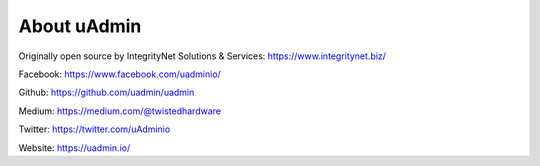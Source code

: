 About uAdmin
============
Originally open source by IntegrityNet Solutions & Services: https://www.integritynet.biz/

Facebook: https://www.facebook.com/uadminio/

Github: https://github.com/uadmin/uadmin

Medium: https://medium.com/@twistedhardware

Twitter: https://twitter.com/uAdminio

Website: https://uadmin.io/